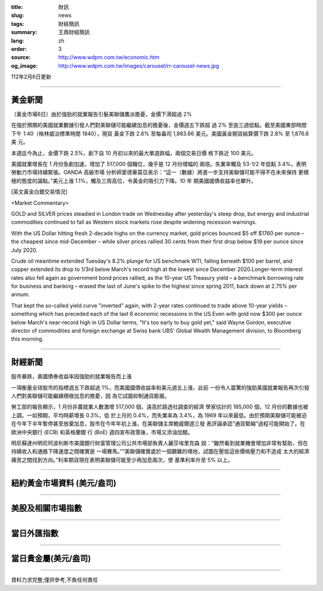 :title: 財訊
:slug: news
:tags: 財經簡訊
:summary: 王鼎財經簡訊
:lang: zh
:order: 3
:source: http://www.wdpm.com.tw/economic.htm
:og_image: http://www.wdpm.com.tw/images/carousel/rr-carousel-news.jpg

112年2月6日更新

----

黃金新聞
++++++++

〔黃金市場6日〕由於強勁的就業報告引髮美聯儲鷹派擔憂，金價下滑超過 2%

在強於預期的美國就業數據引發人們對美聯儲可能繼續加息的擔憂後，金價週五下跌超
過 2% 至逾三週低點。截至美國東部時間下午 1:40（格林威治標準時間 1840），現貨
黃金下跌 2.6% 至每盎司 1,863.66 美元。美國黃金期貨結算價下跌 2.8% 至 1,876.6 美
元。

本週迄今為止，金價下跌 2.5%，創下自 10 月初以來的最大單週跌幅，兩個交易日價
格下跌近 100 美元。

美國就業增長在 1 月份急劇加速，增加了 517,000 個職位，幾乎是 12 月份增幅的
兩倍。失業率觸及 53-1/2 年低點 3.4%，表明勞動力市場持續緊張。OANDA 高級市場
分析師愛德華莫亞表示：“這一（數據）將進一步支持美聯儲可能不得不在未來保持
更積極的態度的論點。”美元上漲 1.1%，觸及三周高位，令黃金的吸引力下降。10 年
期美國國債收益率也攀升。









[英文黃金白銀交易情況]

<Market Commentary>

GOLD and SILVER prices steadied in London trade on Wednesday after yesterday's 
steep drop, but energy and industrial commodities continued to fall as Western 
stock markets rose despite widening recession warnings.

With the US Dollar hitting fresh 2-decade highs on the currency market, gold 
prices bounced $5 off $1760 per ounce – the cheapest since mid-December – while 
silver prices rallied 30 cents from their first drop below $19 per ounce 
since July 2020.

Crude oil meantime extended Tuesday's 8.2% plunge for US benchmark WTI, falling 
beneath $100 per barrel, and copper extended its drop to 1/3rd below March's 
record high at the lowest since December 2020.Longer-term interest rates 
also fell again as government bond prices rallied, as the 10-year US Treasury 
yield – a benchmark borrowing rate for business and banking – erased the 
last of June's spike to the highest since spring 2011, back down at 2.75% 
per annum.

That kept the so-called yield curve "inverted" again, with 2-year rates continued 
to trade above 10-year yields – something which has preceded each of the 
last 6 economic recessions in the US.Even with gold now $300 per ounce below 
March's near-record high in US Dollar terms, "It's too early to buy gold 
yet," said Wayne Gordon, executive director of commodities and foreign exchange 
at Swiss bank UBS' Global Wealth Management division, to Bloomberg this morning.


----

財經新聞
++++++++
股市暴跌，美國債券收益率因強勁的就業報告而上漲

一項衡量全球股市的指標週五下跌超過 1%，而美國國債收益率和美元週五上漲，此前
一份令人震驚的強勁美國就業報告再次引發人們對美聯儲可能繼續積極加息的擔憂，因
為它試圖抑制通貨膨脹。

勞工部的報告顯示，1 月份非農就業人數激增 517,000 個，遠高於路透社調查的經濟
學家估計的 185,000 個，12 月份的數據也被上調。一如預期，平均時薪增長 0.3%，低
於上月的 0.4%，而失業率為 3.4%，為 1969 年以來最低。由於預期美聯儲可能被迫
在今年下半年暫停甚至放棄加息，股市在今年年初上漲，在美聯儲主席鮑威爾週三發
表評論承認“通貨緊縮”過程可能開始了。在歐洲中央銀行 (ECB) 和英格蘭銀
行 (BoE) 週四宣布政策後，市場又添油加醋。

明尼蘇達州明尼阿波利斯市美國銀行財富管理公司公共市場部負責人麗莎埃里克森
說：“雖然看到就業機會增加非常有幫助，但在持續收入和通脹下降速度之間確實是
一場賽馬。”“美聯儲確實處於一個艱難的境地，試圖在壓低這些價格壓力和不造成
太大的經濟痛苦之間找到方向。”利率期貨現在表明美聯儲可能至少再加息兩次，使
基準利率升至 5% 以上。


        

----

紐約黃金市場資料 (美元/盎司)
++++++++++++++++++++++++++++

.. raw:: html

  <A HREF="http://www.kitco.com/connecting.html">
  <IMG SRC="http://www.kitconet.com/images/quotes_4b2.gif" BORDER="0" ALT="[Most Recent Quotes from www.kitco.com]">
  </A>

----

美股及相關市場指數
++++++++++++++++++

.. raw:: html

  <!-- TradingView Widget BEGIN -->
  <div class="tradingview-widget-container">
    <div class="tradingview-widget-container__widget"></div>
    <div class="tradingview-widget-copyright"><a href="https://tw.tradingview.com/markets/indices/" rel="noopener" target="_blank"><span class="blue-text">指數行情</span></a>由TradingView提供</div>
    <script type="text/javascript" src="https://s3.tradingview.com/external-embedding/embed-widget-market-quotes.js" async>
    {
    "title": "指數",
    "width": 770,
    "height": 450,
    "locale": "zh_TW",
    "symbolsGroups": [
      {
        "name": "美國和加拿大",
        "symbols": [
          {
            "name": "FOREXCOM:SPXUSD",
            "displayName": "標準普爾500"
          },
          {
            "name": "FOREXCOM:NSXUSD",
            "displayName": "納斯達克100指數"
          },
          {
            "name": "CME_MINI:ES1!",
            "displayName": "E-迷你 標普指數期貨"
          },
          {
            "name": "INDEX:DXY",
            "displayName": "美元指數"
          },
          {
            "name": "FOREXCOM:DJI",
            "displayName": "道瓊斯 30"
          }
        ]
      },
      {
        "name": "歐洲",
        "symbols": [
          {
            "name": "INDEX:SX5E",
            "displayName": "歐元藍籌50"
          },
          {
            "name": "FOREXCOM:UKXGBP",
            "displayName": "富時100"
          },
          {
            "name": "INDEX:DEU30",
            "displayName": "德國DAX指數"
          },
          {
            "name": "INDEX:CAC40",
            "displayName": "法國 CAC 40 指數"
          },
          {
            "name": "INDEX:SMI"
          }
        ]
      },
      {
        "name": "亞太",
        "symbols": [
          {
            "name": "INDEX:NKY",
            "displayName": "日經225"
          },
          {
            "name": "INDEX:HSI",
            "displayName": "恆生"
          },
          {
            "name": "BSE:SENSEX",
            "displayName": "印度孟買指數"
          },
          {
            "name": "BSE:BSE500"
          },
          {
            "name": "INDEX:KSIC",
            "displayName": "韓國Kospi綜合指數"
          }
        ]
      }
    ],
    "colorTheme": "light"
  }
    </script>
  </div>
  <!-- TradingView Widget END -->

----

當日外匯指數
++++++++++++

.. raw:: html

  <!-- TradingView Widget BEGIN -->
  <div class="tradingview-widget-container">
    <div class="tradingview-widget-container__widget"></div>
    <div class="tradingview-widget-copyright"><a href="https://tw.tradingview.com/markets/currencies/forex-cross-rates/" rel="noopener" target="_blank"><span class="blue-text">外匯匯率</span></a>由TradingView提供</div>
    <script type="text/javascript" src="https://s3.tradingview.com/external-embedding/embed-widget-forex-cross-rates.js" async>
    {
    "width": "100%",
    "height": "100%",
    "currencies": [
      "EUR",
      "USD",
      "JPY",
      "GBP",
      "CNY",
      "TWD"
    ],
    "isTransparent": false,
    "colorTheme": "light",
    "locale": "zh_TW"
  }
    </script>
  </div>
  <!-- TradingView Widget END -->

----

當日貴金屬(美元/盎司)
+++++++++++++++++++++

.. raw:: html 

  <A HREF="http://www.kitco.com/connecting.html">
  <IMG SRC="http://www.kitconet.com/images/quotes_7a.gif" BORDER="0" ALT="[Most Recent Quotes from www.kitco.com]">
  </A>

----

資料力求完整,僅供參考,不負任何責任
